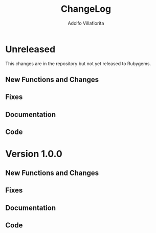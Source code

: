 #+TITLE: ChangeLog
#+AUTHOR: Adolfo Villafiorita
#+STARTUP: showall

* Unreleased

This changes are in the repository but not yet released to Rubygems.

** New Functions and Changes

** Fixes

** Documentation

** Code


* Version 1.0.0

** New Functions and Changes

** Fixes

** Documentation

** Code

